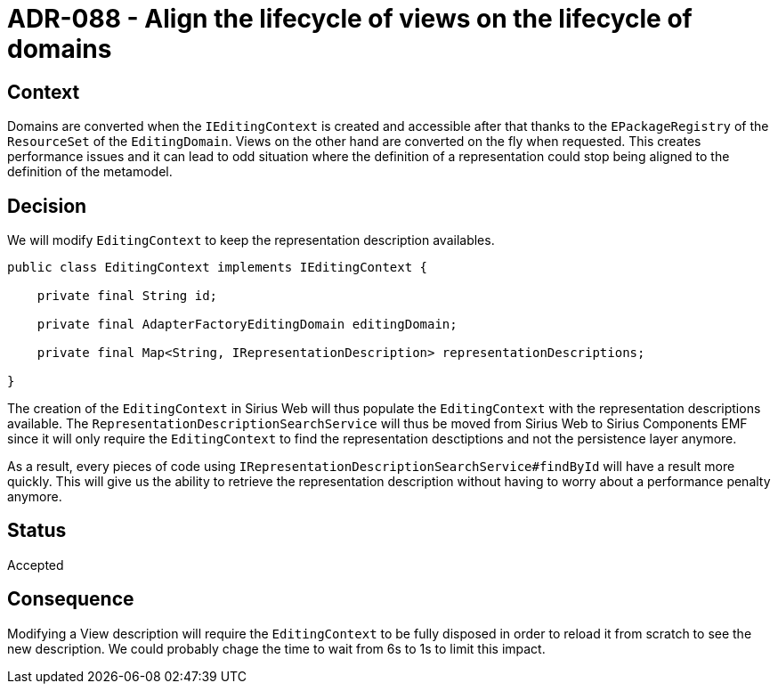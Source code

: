 = ADR-088 - Align the lifecycle of views on the lifecycle of domains

== Context

Domains are converted when the `IEditingContext` is created and accessible after that thanks to the `EPackageRegistry` of the `ResourceSet` of the `EditingDomain`.
Views on the other hand are converted on the fly when requested.
This creates performance issues and it can lead to odd situation where the definition of a representation could stop being aligned to the definition of the metamodel.

== Decision

We will modify `EditingContext` to keep the representation description availables.

[source:java]
----
public class EditingContext implements IEditingContext {

    private final String id;

    private final AdapterFactoryEditingDomain editingDomain;

    private final Map<String, IRepresentationDescription> representationDescriptions;

}
----

The creation of the `EditingContext` in Sirius Web will thus populate the `EditingContext` with the representation descriptions available.
The `RepresentationDescriptionSearchService` will thus be moved from Sirius Web to Sirius Components EMF since it will only require the `EditingContext` to find the representation desctiptions and not the persistence layer anymore.

As a result, every pieces of code using `IRepresentationDescriptionSearchService#findById` will have a result more quickly.
This will give us the ability to retrieve the representation description without having to worry about a performance penalty anymore.

== Status

Accepted

== Consequence

Modifying a View description will require the `EditingContext` to be fully disposed in order to reload it from scratch to see the new description.
We could probably chage the time to wait from 6s to 1s to limit this impact.